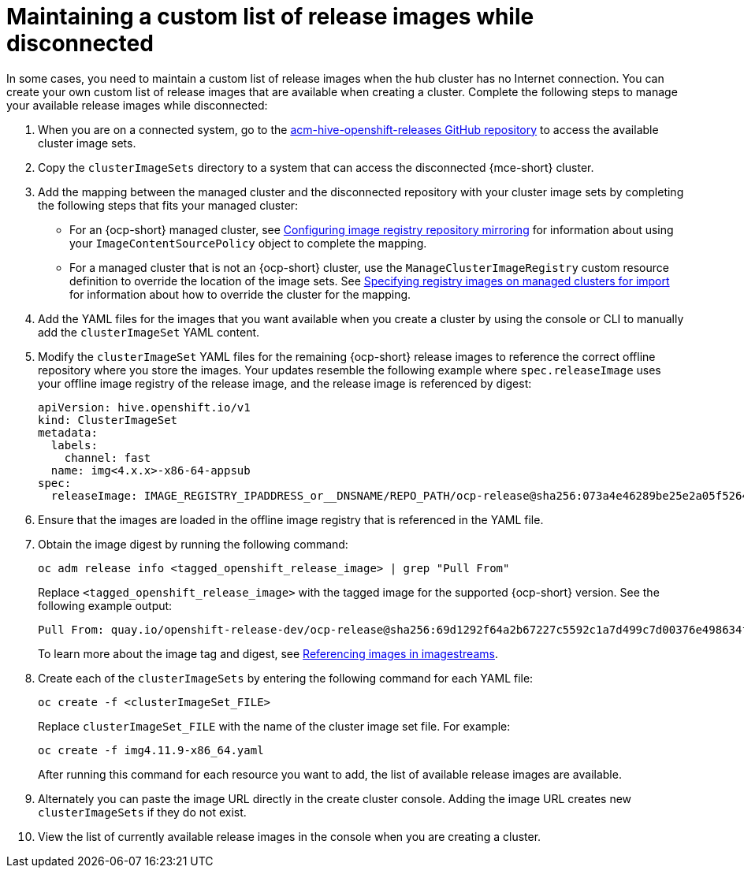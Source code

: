 [#release-images-disconnected]
= Maintaining a custom list of release images while disconnected

In some cases, you need to maintain a custom list of release images when the hub cluster has no Internet connection. You can create your own custom list of release images that are available when creating a cluster. Complete the following steps to manage your available release images while disconnected:

. When you are on a connected system, go to the link:https://github.com/stolostron/acm-hive-openshift-releases/tree/backplane-2.7[acm-hive-openshift-releases GitHub repository] to access the available cluster image sets.

. Copy the `clusterImageSets` directory to a system that can access the disconnected {mce-short} cluster.

. Add the mapping between the managed cluster and the disconnected repository with your cluster image sets by completing the following steps that fits your managed cluster:
+
  * For an {ocp-short} managed cluster, see link:https://docs.redhat.com/documentation/en-us/openshift_container_platform/4.15/html/images/image-configuration#images-configuration-registry-mirror_image-configuration[Configuring image registry repository mirroring] for information about using your `ImageContentSourcePolicy` object to complete the mapping. 
 
  * For a managed cluster that is not an {ocp-short} cluster, use the `ManageClusterImageRegistry` custom resource definition to override the location of the image sets. See xref:../cluster_lifecycle/specify_img_registry.adoc#specify-registry-img-on-managed-clusters-for-import[Specifying registry images on managed clusters for import] for information about how to override the cluster for the mapping.  

. Add the YAML files for the images that you want available when you create a cluster by using the console or CLI to manually add the `clusterImageSet` YAML content.

. Modify the `clusterImageSet` YAML files for the remaining {ocp-short} release images to reference the correct offline repository where you store the images. Your updates resemble the following example where `spec.releaseImage` uses your offline image registry of the release image, and the release image is referenced by digest:

+
[source,yaml]
----
apiVersion: hive.openshift.io/v1
kind: ClusterImageSet
metadata:
  labels:
    channel: fast
  name: img<4.x.x>-x86-64-appsub
spec:
  releaseImage: IMAGE_REGISTRY_IPADDRESS_or__DNSNAME/REPO_PATH/ocp-release@sha256:073a4e46289be25e2a05f5264c8f1d697410db66b960c9ceeddebd1c61e58717
----

. Ensure that the images are loaded in the offline image registry that is referenced in the YAML file. 

. Obtain the image digest by running the following command:

+
[source,bash]
----
oc adm release info <tagged_openshift_release_image> | grep "Pull From"
----
+
Replace `<tagged_openshift_release_image>` with the tagged image for the supported {ocp-short} version. See the following example output:

+
[source,bash]
----
Pull From: quay.io/openshift-release-dev/ocp-release@sha256:69d1292f64a2b67227c5592c1a7d499c7d00376e498634ff8e1946bc9ccdddfe
----

+
To learn more about the image tag and digest, see link:https://docs.redhat.com/documentation/en-us/openshift_container_platform/4.14/html/images/managing-images#images-referencing-images-imagestreams_tagging-images[Referencing images in imagestreams].

. Create each of the `clusterImageSets` by entering the following command for each YAML file:

+
----
oc create -f <clusterImageSet_FILE>
----
+
Replace `clusterImageSet_FILE` with the name of the cluster image set file. For example:
+
----
oc create -f img4.11.9-x86_64.yaml
----
+
After running this command for each resource you want to add, the list of available release images are available.

. Alternately you can paste the image URL directly in the create cluster console. Adding the image URL creates new `clusterImageSets` if they do not exist.

. View the list of currently available release images in the console when you are creating a cluster.
